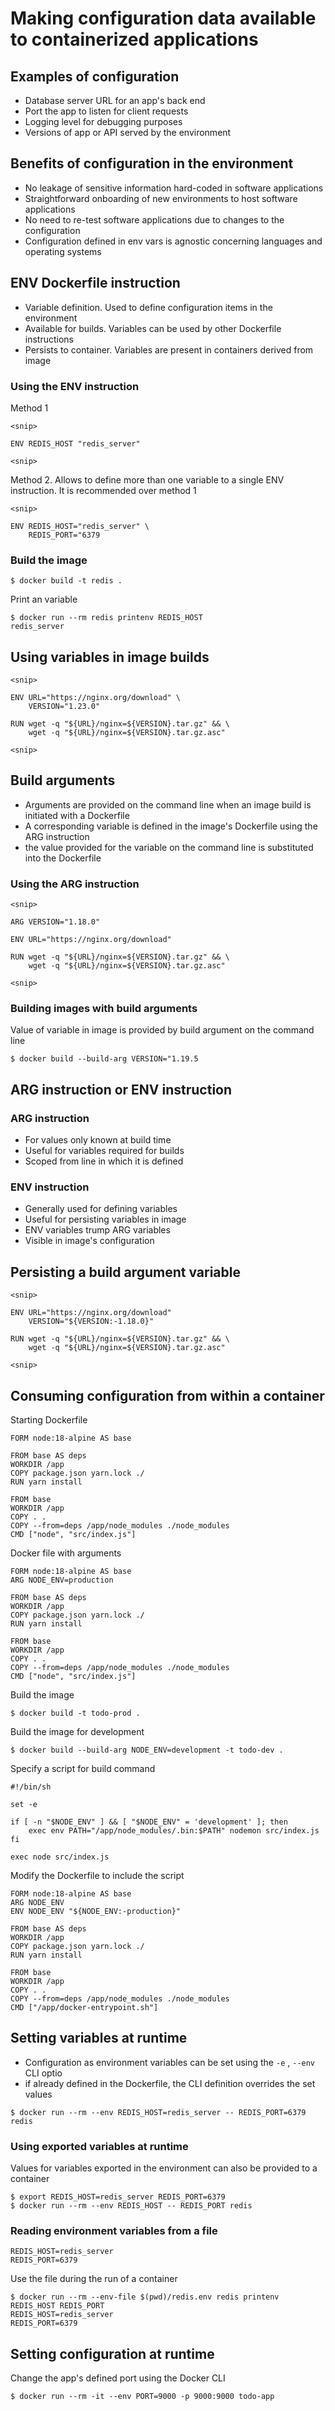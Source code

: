 * Making configuration data available to containerized applications

** Examples of configuration

- Database server URL for an app's back end
- Port the app to listen for client requests
- Logging level for debugging purposes
- Versions of app or API served by the environment

** Benefits of configuration in the environment

- No leakage of sensitive information hard-coded in software
  applications
- Straightforward onboarding of new environments to host software
  applications
- No need to re-test software applications due to changes to the
  configuration
- Configuration defined in env vars is agnostic concerning languages and
  operating systems

** ENV Dockerfile instruction

- Variable definition. Used to define configuration items in the
  environment
- Available for builds. Variables can be used by other Dockerfile
  instructions
- Persists to container. Variables are present in containers derived
  from image

*** Using the ENV instruction

Method 1

#+begin_src shell
<snip>

ENV REDIS_HOST "redis_server"

<snip>
#+end_src

Method 2. Allows to define more than one variable to a single ENV
instruction. It is recommended over method 1

#+begin_src shell
<snip>

ENV REDIS_HOST="redis_server" \
    REDIS_PORT="6379
#+end_src

*** Build the image

#+begin_src shell
$ docker build -t redis .
#+end_src

Print an variable

#+begin_src shell
$ docker run --rm redis printenv REDIS_HOST
redis_server
#+end_src

** Using variables in image builds

#+begin_src shell
<snip>

ENV URL="https://nginx.org/download" \
    VERSION="1.23.0"

RUN wget -q "${URL}/nginx=${VERSION}.tar.gz" && \
    wget -q "${URL}/nginx=${VERSION}.tar.gz.asc"

<snip>
#+end_src

** Build arguments

- Arguments are provided on the command line when an image build is
  initiated with a Dockerfile
- A corresponding variable is defined in the image's Dockerfile using
  the ARG instruction
- the value provided for the variable on the command line is substituted
  into the Dockerfile

*** Using the ARG instruction

#+begin_src shell
<snip>

ARG VERSION="1.18.0"

ENV URL="https://nginx.org/download"

RUN wget -q "${URL}/nginx=${VERSION}.tar.gz" && \
    wget -q "${URL}/nginx=${VERSION}.tar.gz.asc"

<snip>
#+end_src

*** Building images with build arguments

Value of variable in image is provided by build argument on the command
line

#+begin_src shell
$ docker build --build-arg VERSION="1.19.5
#+end_src

** ARG instruction or ENV instruction

*** ARG instruction

- For values only known at build time
- Useful for variables required for builds
- Scoped from line in which it is defined

*** ENV instruction

- Generally used for defining variables
- Useful for persisting variables in image
- ENV variables trump ARG variables
- Visible in image's configuration

** Persisting a build argument variable

#+begin_src shell
<snip>

ENV URL="https://nginx.org/download"
    VERSION="${VERSION:-1.18.0}"

RUN wget -q "${URL}/nginx=${VERSION}.tar.gz" && \
    wget -q "${URL}/nginx=${VERSION}.tar.gz.asc"

<snip>
#+end_src

** Consuming configuration from within a container

Starting Dockerfile

#+begin_src shell
FORM node:18-alpine AS base

FROM base AS deps
WORKDIR /app
COPY package.json yarn.lock ./
RUN yarn install

FROM base
WORKDIR /app
COPY . .
COPY --from=deps /app/node_modules ./node_modules
CMD ["node", "src/index.js"]
#+end_src

Docker file with arguments

#+begin_src shell
FORM node:18-alpine AS base
ARG NODE_ENV=production

FROM base AS deps
WORKDIR /app
COPY package.json yarn.lock ./
RUN yarn install

FROM base
WORKDIR /app
COPY . .
COPY --from=deps /app/node_modules ./node_modules
CMD ["node", "src/index.js"]
#+end_src

Build the image

#+begin_src shell
$ docker build -t todo-prod .
#+end_src

Build the image for development

#+begin_src shell
$ docker build --build-arg NODE_ENV=development -t todo-dev .
#+end_src

Specify a script for build command

#+begin_src shell
#!/bin/sh

set -e

if [ -n "$NODE_ENV" ] && [ "$NODE_ENV" = 'development' ]; then
    exec env PATH="/app/node_modules/.bin:$PATH" nodemon src/index.js
fi

exec node src/index.js
#+end_src

Modify the Dockerfile to include the script

#+begin_src shell
FORM node:18-alpine AS base
ARG NODE_ENV
ENV NODE_ENV "${NODE_ENV:-production}"

FROM base AS deps
WORKDIR /app
COPY package.json yarn.lock ./
RUN yarn install

FROM base
WORKDIR /app
COPY . .
COPY --from=deps /app/node_modules ./node_modules
CMD ["/app/docker-entrypoint.sh"]
#+end_src

** Setting variables at runtime

- Configuration as environment variables can be set using the =-e= ,
  =--env= CLI optio
- if already defined in the Dockerfile, the CLI definition overrides the
  set values

#+begin_src shell
$ docker run --rm --env REDIS_HOST=redis_server -- REDIS_PORT=6379 redis
#+end_src

*** Using exported variables at runtime

Values for variables exported in the environment can also be provided to
a container

#+begin_src shell
$ export REDIS_HOST=redis_server REDIS_PORT=6379
$ docker run --rm --env REDIS_HOST -- REDIS_PORT redis
#+end_src

*** Reading environment variables from a file

#+begin_src shell
REDIS_HOST=redis_server 
REDIS_PORT=6379
#+end_src

Use the file during the run of a container

#+begin_src shell
$ docker run --rm --env-file $(pwd)/redis.env redis printenv REDIS_HOST REDIS_PORT
REDIS_HOST=redis_server 
REDIS_PORT=6379
#+end_src

** Setting configuration at runtime

Change the app's defined port using the Docker CLI

#+begin_src shell
$ docker run --rm -it --env PORT=9000 -p 9000:9000 todo-app
#+end_src
